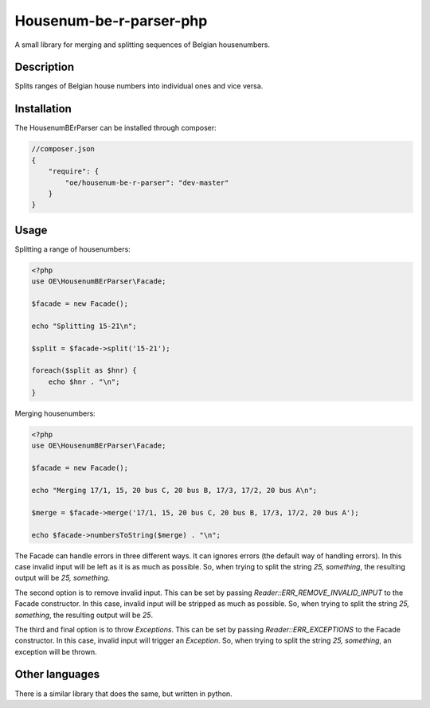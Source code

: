 Housenum-be-r-parser-php
========================

A small library for merging and splitting sequences of Belgian housenumbers.
    
.. image:: https://travis-ci.org/OnroerendErfgoed/php-housenum-be-r-parser.png?branch=master
        :target: https://travis-ci.org/OnroerendErfgoed/php-housenum-be-r-parser
.. image:: https://coveralls.io/repos/OnroerendErfgoed/php-housenum-be-r-parser/badge.png?branch=master 
        :target: https://coveralls.io/r/OnroerendErfgoed/php-housenum-be-r-parser?branch=master
.. image:: https://poser.pugx.org/oe/housenum-be-r-parser/v/stable.svg
        :target: https://packagist.org/packages/oe/housenum-be-r-parser

Description
-----------

Splits ranges of Belgian house numbers into individual ones and vice versa.

Installation
------------

The HousenumBErParser can be installed through composer:

.. code-block:: js

    //composer.json
    {
        "require": {
            "oe/housenum-be-r-parser": "dev-master"
        }
    }


Usage
-----

Splitting a range of housenumbers:

.. code-block:: php

    <?php
    use OE\HousenumBErParser\Facade;

    $facade = new Facade();

    echo "Splitting 15-21\n";

    $split = $facade->split('15-21');

    foreach($split as $hnr) {
        echo $hnr . "\n";
    }

Merging housenumbers:

.. code-block:: php

    <?php
    use OE\HousenumBErParser\Facade;

    $facade = new Facade();

    echo "Merging 17/1, 15, 20 bus C, 20 bus B, 17/3, 17/2, 20 bus A\n";

    $merge = $facade->merge('17/1, 15, 20 bus C, 20 bus B, 17/3, 17/2, 20 bus A');

    echo $facade->numbersToString($merge) . "\n";

The Facade can handle errors in three different ways. It can ignores errors 
(the default way of handling errors). In this case invalid input will be left
as it is as much as possible. So, when trying to split the string 
*25, something*, the resulting output will be *25, something*.

The second option is to remove invalid input. This can be set by passing 
*Reader::ERR_REMOVE_INVALID_INPUT* to the Facade constructor. In this case, invalid
input will be stripped as much as possible. So, when trying to split the string
*25, something*, the resulting output will be *25*.

The third and final option is to throw *Exceptions*. This can be set by passing
*Reader::ERR_EXCEPTIONS* to the Facade constructor. In this case, invalid
input will trigger an *Exception*. So, when trying to split the string 
*25, something*, an exception will be thrown.

Other languages
---------------

There is a similar library that does the same, but written in python.
